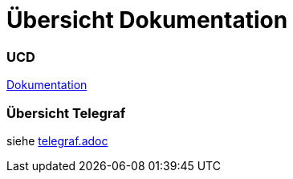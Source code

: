 = Übersicht Dokumentation

=== UCD

https://2223-4bhitm-itp.github.io/2223-4bhitm-project-iot-dashboard[Dokumentation]

=== Übersicht Telegraf

siehe https://github.com/2223-4bhitm-itp/2223-4bhitm-project-iot-dashboard/blob/main/docs/asciidocs/telegraf.adoc[telegraf.adoc]


